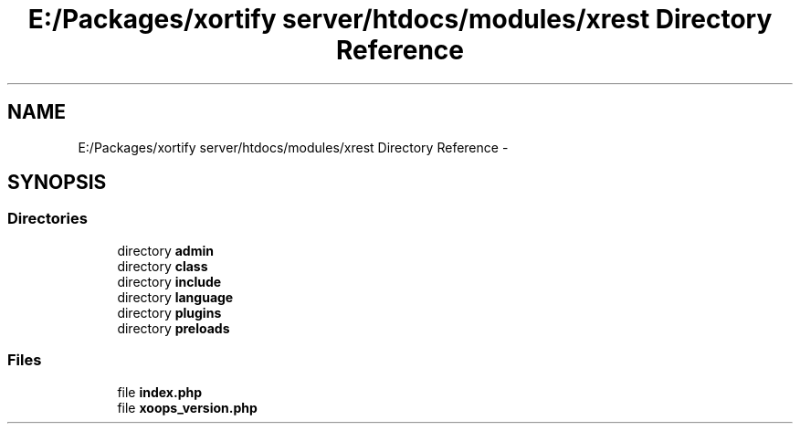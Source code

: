 .TH "E:/Packages/xortify server/htdocs/modules/xrest Directory Reference" 3 "Tue Jul 23 2013" "Version 4.11" "Xortify Honeypot Cloud Services" \" -*- nroff -*-
.ad l
.nh
.SH NAME
E:/Packages/xortify server/htdocs/modules/xrest Directory Reference \- 
.SH SYNOPSIS
.br
.PP
.SS "Directories"

.in +1c
.ti -1c
.RI "directory \fBadmin\fP"
.br
.ti -1c
.RI "directory \fBclass\fP"
.br
.ti -1c
.RI "directory \fBinclude\fP"
.br
.ti -1c
.RI "directory \fBlanguage\fP"
.br
.ti -1c
.RI "directory \fBplugins\fP"
.br
.ti -1c
.RI "directory \fBpreloads\fP"
.br
.in -1c
.SS "Files"

.in +1c
.ti -1c
.RI "file \fBindex\&.php\fP"
.br
.ti -1c
.RI "file \fBxoops_version\&.php\fP"
.br
.in -1c
